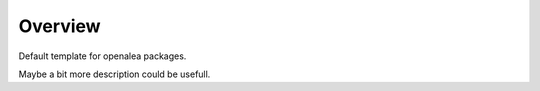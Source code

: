 Overview
========

Default template for openalea packages.

Maybe a bit more description could be usefull.
